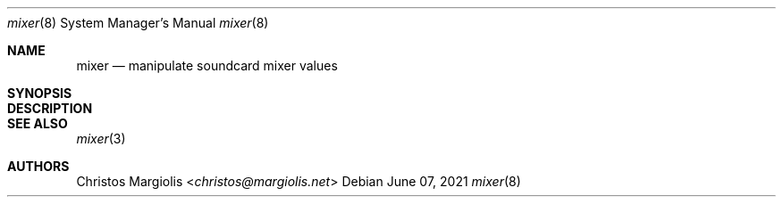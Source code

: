 .\"-
.\" Copyright (c) 2021 Christos Margiolis <christos@freebsd.org>
.\"
.\" Permission is hereby granted, free of charge, to any person obtaining a copy
.\" of this software and associated documentation files (the "Software"), to deal
.\" in the Software without restriction, including without limitation the rights
.\" to use, copy, modify, merge, publish, distribute, sublicense, and/or sell
.\" copies of the Software, and to permit persons to whom the Software is
.\" furnished to do so, subject to the following conditions:
.\"
.\" The above copyright notice and this permission notice shall be included in
.\" all copies or substantial portions of the Software.
.\"
.\" THE SOFTWARE IS PROVIDED "AS IS", WITHOUT WARRANTY OF ANY KIND, EXPRESS OR
.\" IMPLIED, INCLUDING BUT NOT LIMITED TO THE WARRANTIES OF MERCHANTABILITY,
.\" FITNESS FOR A PARTICULAR PURPOSE AND NONINFRINGEMENT. IN NO EVENT SHALL THE
.\" AUTHORS OR COPYRIGHT HOLDERS BE LIABLE FOR ANY CLAIM, DAMAGES OR OTHER
.\" LIABILITY, WHETHER IN AN ACTION OF CONTRACT, TORT OR OTHERWISE, ARISING FROM,
.\" OUT OF OR IN CONNECTION WITH THE SOFTWARE OR THE USE OR OTHER DEALINGS IN
.\" THE SOFTWARE.
.\"

.Dd June 07, 2021
.Dt mixer 8
.Os
.Sh NAME
.Nm mixer
.Nd manipulate soundcard mixer values
.Sh SYNOPSIS
.\" TODO: 
.Sh DESCRIPTION
.\" TODO:
.Sh SEE ALSO
.Xr mixer 3
.Sh AUTHORS
.An Christos Margiolis Aq Mt christos@margiolis.net
